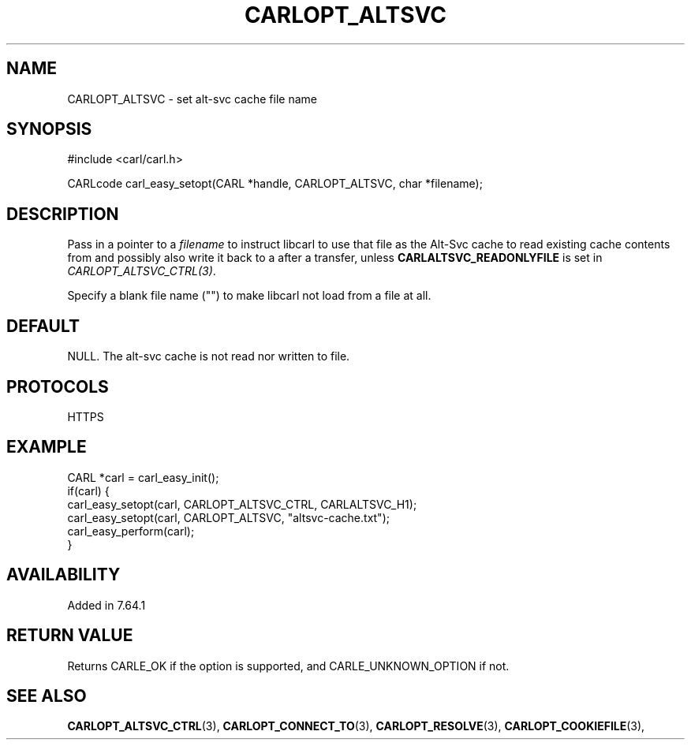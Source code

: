 .\" **************************************************************************
.\" *                                  _   _ ____  _
.\" *  Project                     ___| | | |  _ \| |
.\" *                             / __| | | | |_) | |
.\" *                            | (__| |_| |  _ <| |___
.\" *                             \___|\___/|_| \_\_____|
.\" *
.\" * Copyright (C) 1998 - 2020, Daniel Stenberg, <daniel@haxx.se>, et al.
.\" *
.\" * This software is licensed as described in the file COPYING, which
.\" * you should have received as part of this distribution. The terms
.\" * are also available at https://carl.se/docs/copyright.html.
.\" *
.\" * You may opt to use, copy, modify, merge, publish, distribute and/or sell
.\" * copies of the Software, and permit persons to whom the Software is
.\" * furnished to do so, under the terms of the COPYING file.
.\" *
.\" * This software is distributed on an "AS IS" basis, WITHOUT WARRANTY OF ANY
.\" * KIND, either express or implied.
.\" *
.\" **************************************************************************
.\"
.TH CARLOPT_ALTSVC 3 "5 Feb 2019" "libcarl 7.64.1" "carl_easy_setopt options"
.SH NAME
CARLOPT_ALTSVC \- set alt-svc cache file name
.SH SYNOPSIS
.nf
#include <carl/carl.h>

CARLcode carl_easy_setopt(CARL *handle, CARLOPT_ALTSVC, char *filename);
.fi
.SH DESCRIPTION
Pass in a pointer to a \fIfilename\fP to instruct libcarl to use that file as
the Alt-Svc cache to read existing cache contents from and possibly also write
it back to a after a transfer, unless \fBCARLALTSVC_READONLYFILE\fP is set in
\fICARLOPT_ALTSVC_CTRL(3)\fP.

Specify a blank file name ("") to make libcarl not load from a file at all.
.SH DEFAULT
NULL. The alt-svc cache is not read nor written to file.
.SH PROTOCOLS
HTTPS
.SH EXAMPLE
.nf
CARL *carl = carl_easy_init();
if(carl) {
  carl_easy_setopt(carl, CARLOPT_ALTSVC_CTRL, CARLALTSVC_H1);
  carl_easy_setopt(carl, CARLOPT_ALTSVC, "altsvc-cache.txt");
  carl_easy_perform(carl);
}
.fi
.SH AVAILABILITY
Added in 7.64.1
.SH RETURN VALUE
Returns CARLE_OK if the option is supported, and CARLE_UNKNOWN_OPTION if not.
.SH "SEE ALSO"
.BR CARLOPT_ALTSVC_CTRL "(3), " CARLOPT_CONNECT_TO "(3), " CARLOPT_RESOLVE "(3), "
.BR CARLOPT_COOKIEFILE "(3), "
